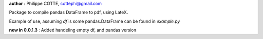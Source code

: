 **author** : Philippe COTTE, cottephi@gmail.com

Package to compile pandas DataFrame to pdf, using LateX.

Example of use, assuming *df* is some pandas.DataFrame can be found in *example.py*

**new in 0.0.1.3** : Added handeling empty df, and pandas version


